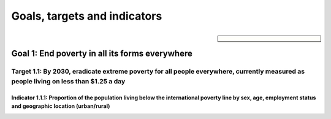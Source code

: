 *****************************
Goals, targets and indicators
*****************************

.. sidebar:: 

    .. image:: images/E-WEB-Goal-01.png

Goal 1: End poverty in all its forms everywhere
===============================================

Target 1.1: By 2030, eradicate extreme poverty for all people everywhere, currently measured as people living on less than $1.25 a day
--------------------------------------------------------------------------------------------------------------------------------------

Indicator 1.1.1: Proportion of the population living below the international poverty line by sex, age, employment status and geographic location (urban/rural)
^^^^^^^^^^^^^^^^^^^^^^^^^^^^^^^^^^^^^^^^^^^^^^^^^^^^^^^^^^^^^^^^^^^^^^^^^^^^^^^^^^^^^^^^^^^^^^^^^^^^^^^^^^^^^^^^^^^^^^^^^^^^^^^^^^^^^^^^^^^^^^^^^^^^^^^^^^^^^

